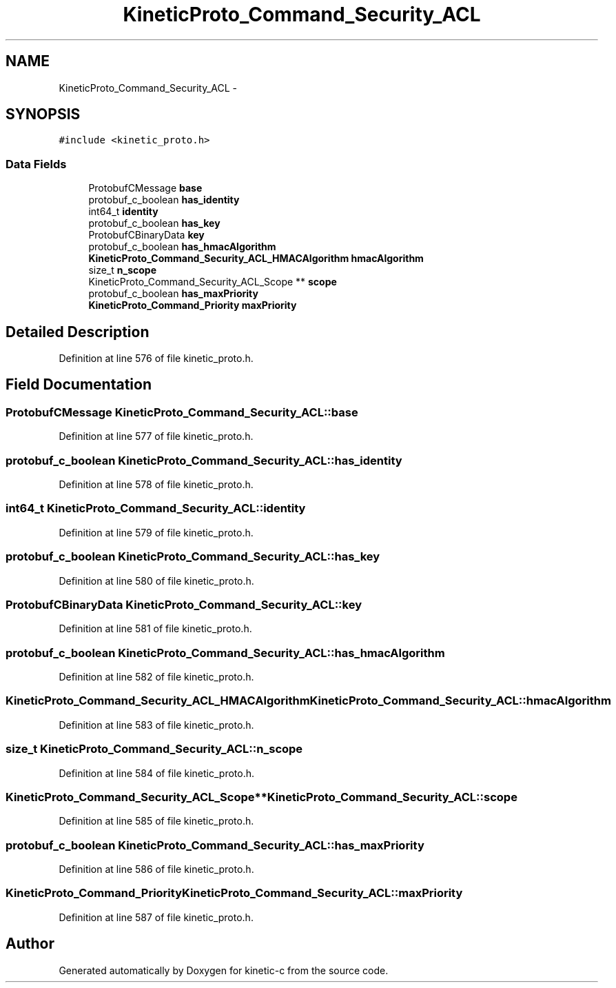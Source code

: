.TH "KineticProto_Command_Security_ACL" 3 "Mon Mar 2 2015" "Version v0.12.0-beta" "kinetic-c" \" -*- nroff -*-
.ad l
.nh
.SH NAME
KineticProto_Command_Security_ACL \- 
.SH SYNOPSIS
.br
.PP
.PP
\fC#include <kinetic_proto\&.h>\fP
.SS "Data Fields"

.in +1c
.ti -1c
.RI "ProtobufCMessage \fBbase\fP"
.br
.ti -1c
.RI "protobuf_c_boolean \fBhas_identity\fP"
.br
.ti -1c
.RI "int64_t \fBidentity\fP"
.br
.ti -1c
.RI "protobuf_c_boolean \fBhas_key\fP"
.br
.ti -1c
.RI "ProtobufCBinaryData \fBkey\fP"
.br
.ti -1c
.RI "protobuf_c_boolean \fBhas_hmacAlgorithm\fP"
.br
.ti -1c
.RI "\fBKineticProto_Command_Security_ACL_HMACAlgorithm\fP \fBhmacAlgorithm\fP"
.br
.ti -1c
.RI "size_t \fBn_scope\fP"
.br
.ti -1c
.RI "KineticProto_Command_Security_ACL_Scope ** \fBscope\fP"
.br
.ti -1c
.RI "protobuf_c_boolean \fBhas_maxPriority\fP"
.br
.ti -1c
.RI "\fBKineticProto_Command_Priority\fP \fBmaxPriority\fP"
.br
.in -1c
.SH "Detailed Description"
.PP 
Definition at line 576 of file kinetic_proto\&.h\&.
.SH "Field Documentation"
.PP 
.SS "ProtobufCMessage KineticProto_Command_Security_ACL::base"

.PP
Definition at line 577 of file kinetic_proto\&.h\&.
.SS "protobuf_c_boolean KineticProto_Command_Security_ACL::has_identity"

.PP
Definition at line 578 of file kinetic_proto\&.h\&.
.SS "int64_t KineticProto_Command_Security_ACL::identity"

.PP
Definition at line 579 of file kinetic_proto\&.h\&.
.SS "protobuf_c_boolean KineticProto_Command_Security_ACL::has_key"

.PP
Definition at line 580 of file kinetic_proto\&.h\&.
.SS "ProtobufCBinaryData KineticProto_Command_Security_ACL::key"

.PP
Definition at line 581 of file kinetic_proto\&.h\&.
.SS "protobuf_c_boolean KineticProto_Command_Security_ACL::has_hmacAlgorithm"

.PP
Definition at line 582 of file kinetic_proto\&.h\&.
.SS "\fBKineticProto_Command_Security_ACL_HMACAlgorithm\fP KineticProto_Command_Security_ACL::hmacAlgorithm"

.PP
Definition at line 583 of file kinetic_proto\&.h\&.
.SS "size_t KineticProto_Command_Security_ACL::n_scope"

.PP
Definition at line 584 of file kinetic_proto\&.h\&.
.SS "KineticProto_Command_Security_ACL_Scope** KineticProto_Command_Security_ACL::scope"

.PP
Definition at line 585 of file kinetic_proto\&.h\&.
.SS "protobuf_c_boolean KineticProto_Command_Security_ACL::has_maxPriority"

.PP
Definition at line 586 of file kinetic_proto\&.h\&.
.SS "\fBKineticProto_Command_Priority\fP KineticProto_Command_Security_ACL::maxPriority"

.PP
Definition at line 587 of file kinetic_proto\&.h\&.

.SH "Author"
.PP 
Generated automatically by Doxygen for kinetic-c from the source code\&.
